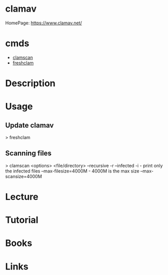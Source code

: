 #+TAGS: antivirus anti_virus security defense


* clamav
HomePage: https://www.clamav.net/

* cmds
- [[file://home/crito/org/tech/cmds/clamscan.org][clamscan]]
- [[file://home/crito/org/tech/cmds/freshclam.org][freshclam]]

* Description
* Usage
** Update clamav
> freshclam

** Scanning files
> clamscan <options> <file/directory>
--recursive -r
--infected  -i       - print only the infected files
--max-filesize=4000M - 4000M is the max size
--max-scansize=4000M

* Lecture
* Tutorial
* Books
* Links



